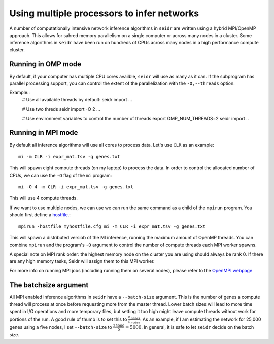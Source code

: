 .. _mpirun-label:

Using multiple processors to infer networks
===========================================

A number of computationally intensive network inference algorithms in ``seidr``
are written using a hybrid MPI/OpenMP approach. This allows for sahred memory
parallelism on a single computer or across many nodes in a cluster. Some inference
algorithms in ``seidr`` have been run on hundreds of CPUs across many nodes in
a high performance compute cluster.

Running in OMP mode
^^^^^^^^^^^^^^^^^^^

By default, if your computer has multiple CPU cores availble, ``seidr`` will use
as many as it can. If the subprogram has parallel processing support, you can
control the extent of the parallelization with the ``-O,--threads`` option.

Example::
  # Use all available threads by default:
  seidr import ...

  # Use two threds
  seidr import -O 2 ...

  # Use environment variables to control the number of threads
  export OMP_NUM_THREADS=2
  seidr import ..

Running in MPI mode
^^^^^^^^^^^^^^^^^^^

By default all inference algorithms will use all cores to process data. Let's
use ``CLR`` as an example::

  mi -m CLR -i expr_mat.tsv -g genes.txt

This will spawn eight compute threads (on my laptop) to process the data.
In order to control the allocated number of CPUs, we can use the ``-O`` flag
of the ``mi`` program::

  mi -O 4 -m CLR -i expr_mat.tsv -g genes.txt

This will use 4 compute threads.

If we want to use multiple nodes, we can use  we can run the same command as a child of the ``mpirun``
program. You should first define a `hostfile <https://www.open-mpi.org/doc/current/man1/mpirun.1.php#sect6>`_.::

  mpirun -hostfile myhostfile.cfg mi -m CLR -i expr_mat.tsv -g genes.txt

This will spawn a distributed versiob of the MI inference, running the maximum
amount of OpenMP threads. You can combine ``mpirun`` and the program's ``-O``
argument to control the number of compute threads each MPI worker spawns.

A special note on MPI rank order: the highest memory node on the cluster you are
using should always be rank 0. If there are any high memory tasks, Seidr will
assign them to this MPI worker.

For more info on running MPI jobs (including running them on several nodes), please
refer to the `OpenMPI webpage <https://www.open-mpi.org/faq/?category=running>`_

.. _batchsize-label:

The batchsize argument
^^^^^^^^^^^^^^^^^^^^^^

All MPI enabled inference algorithms in ``seidr`` have a ``--batch-size`` argument.
This is the number of genes a compute thread will process at once before requesting
more from the master thread. Lower batch sizes will lead to more time spent in I/O
operations and more temporary files, but setting it too high might leave compute
threads without work for portions of the run. A good rule of thumb is to set this
to :math:`\frac{n_{genes}}{n_{nodes}}`. As an example, if I am estimating the
network for 25,000 genes using a five nodes, I set ``--batch-size`` to :math:`\frac{25000}{5} = 5000`. In general, it is safe to let ``seidr`` decide on the batch size.